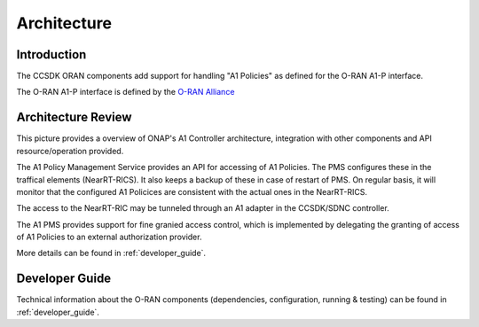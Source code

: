 .. SPDX-License-Identifier: CC-BY-4.0
.. Copyright 2022 Nordix Foundation
.. _architecture:


Architecture
============

************
Introduction
************


The CCSDK ORAN components add support for handling "A1 Policies" as defined for the O-RAN A1-P interface.

The O-RAN A1-P interface is defined by the `O-RAN Alliance <https://www.o-ran.org>`_


*******************
Architecture Review
*******************

This picture provides a overview of ONAP's A1 Controller architecture,
integration with other components and API resource/operation provided.

.. image:: ../media/ONAP-A1ControllerArchitecture.png
   :width: 500pt

The A1 Policy Management Service provides an API for accessing of A1 Policies. The PMS 
configures these in the traffical elements (NearRT-RICS). It also keeps a backup of these in case of restart of PMS. 
On regular basis, it will monitor that the configured A1 Policices are consistent with the actual ones in the NearRT-RICS.
 
The access to the NearRT-RIC may be tunneled through an A1 adapter in the CCSDK/SDNC controller.

The A1 PMS provides support for fine granied access control, which is implemented by delegating the granting of access of A1 Policies to an external 
authorization provider.

More details can be found in :ref:`developer_guide`.

***************
Developer Guide
***************

Technical information about the O-RAN components (dependencies, configuration, running & testing) can be found in :ref:`developer_guide`.

